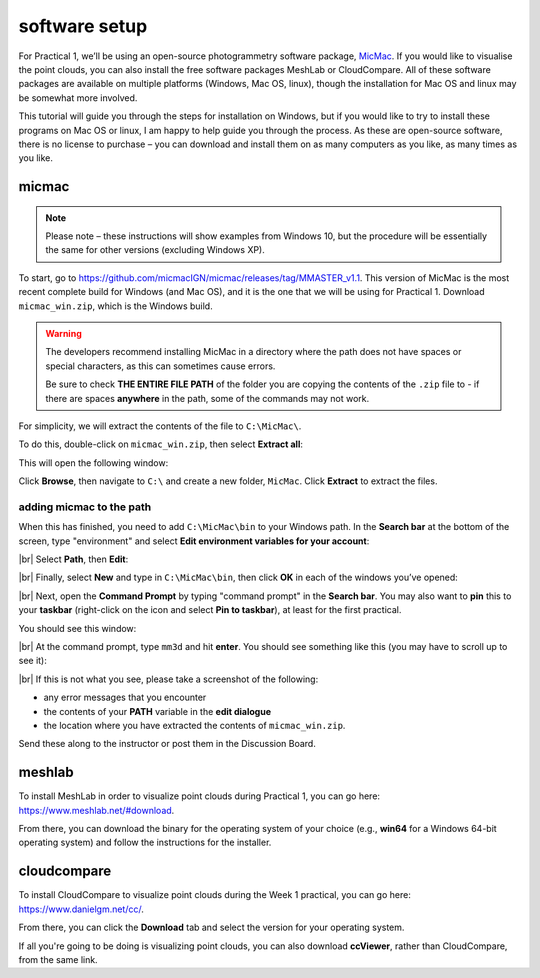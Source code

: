 software setup
==============

For Practical 1, we’ll be using an open-source photogrammetry software package, `MicMac <https://>`__. If you would
like to visualise the point clouds, you can also install the free software packages MeshLab or CloudCompare. All of
these software packages are available on multiple platforms (Windows, Mac OS, linux), though the installation for
Mac OS and linux may be somewhat more involved.

This tutorial will guide you through the steps for installation on Windows, but if you would like to try to install
these programs on Mac OS or linux, I am happy to help guide you through the process. As these are open-source software,
there is no license to purchase – you can download and install them on as many computers as you like, as many times as
you like.

micmac
------

.. note::

    Please note – these instructions will show examples from Windows 10, but the procedure will be essentially the same
    for other versions (excluding Windows XP).

To start, go to `<https://github.com/micmacIGN/micmac/releases/tag/MMASTER_v1.1>`__. This version of MicMac is the most
recent complete build for Windows (and Mac OS), and it is the one that we will be using for Practical 1. Download
``micmac_win.zip``, which is the Windows build.

.. warning::

    The developers recommend installing MicMac in a directory where the path does not have spaces or special characters,
    as this can sometimes cause errors.

    Be sure to check **THE ENTIRE FILE PATH** of the folder you are copying the contents of the ``.zip`` file to - if
    there are spaces **anywhere** in the path, some of the commands may not work.

For simplicity, we will extract the contents of the file to ``C:\MicMac\``.

To do this, double-click on ``micmac_win.zip``, then select **Extract all**:

.. image:: ../../../img/egm702/install/zip_folder.png
    :width: 600
    :align: center
    :alt: the zipped folder in windows explorer

This will open the following window:

.. image:: ../../../img/egm702/install/zip_dialogue.png
    :width: 600
    :align: center
    :alt: the extraction dialogue for the zipped folder

Click **Browse**, then navigate to ``C:\`` and create a new folder, ``MicMac``. Click **Extract** to extract the files.

adding micmac to the path
...........................

When this has finished, you need to add ``C:\MicMac\bin`` to your Windows path. In the **Search bar** at the bottom of
the screen, type "environment" and select **Edit environment variables for your account**:

.. image:: ../../../img/egm702/install/environment.png
    :width: 600
    :align: center
    :alt: the search for "environment" with "edit environment variables for your account" highlighted.

|br| Select **Path**, then **Edit**:

.. image:: ../../../img/egm702/install/edit_path.png
    :width: 400
    :align: center
    :alt: the environment variables dialogue with the path highlighted

|br| Finally, select **New** and type in ``C:\MicMac\bin``, then click **OK** in each of the windows you’ve opened:

.. image:: ../../../img/egm702/install/close1.png
    :width: 48%
    :alt: the edit environment variable panel with "new" highlighted

.. image:: ../../../img/egm702/install/close2.png
    :width: 48%
    :alt: the edit environment variable panel with the new path variable

|br| Next, open the **Command Prompt** by typing "command prompt" in the **Search bar**. You may also want to **pin**
this to your **taskbar** (right-click on the icon and select **Pin to taskbar**), at least for the first practical.

You should see this window:

.. image:: ../../../img/egm702/install/command_prompt.png
    :width: 600
    :align: center
    :alt: the windows command prompt

|br| At the command prompt, type ``mm3d`` and hit **enter**. You should see something like this (you may have to
scroll up to see it):

.. image:: ../../../img/egm702/install/success.png
    :width: 600
    :align: center
    :alt: the output of mm3d from the command prompt

|br| If this is not what you see, please take a screenshot of the following:

- any error messages that you encounter
- the contents of your **PATH** variable in the **edit dialogue**
- the location where you have extracted the contents of ``micmac_win.zip``.

Send these along to the instructor or post them in the Discussion Board.

meshlab
-------

To install MeshLab in order to visualize point clouds during Practical 1, you can go here:
`<https://www.meshlab.net/#download>`__.

From there, you can download the binary for the operating system of your choice (e.g., **win64** for a Windows 64-bit
operating system) and follow the instructions for the installer.

cloudcompare
------------

To install CloudCompare to visualize point clouds during the Week 1 practical, you can go here:
`<https://www.danielgm.net/cc/>`__.

From there, you can click the **Download** tab and select the version for your operating system.

If all you're going to be doing is visualizing point clouds, you can also download **ccViewer**, rather than
CloudCompare, from the same link.

